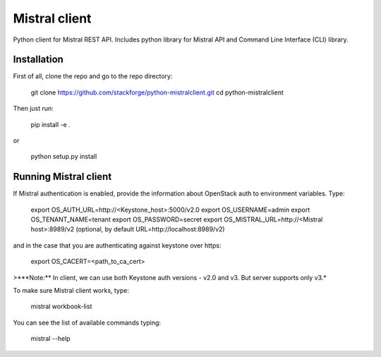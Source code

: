 Mistral client
==============

Python client for Mistral REST API. Includes python library for Mistral API and Command Line Interface (CLI) library.


Installation
------------

First of all, clone the repo and go to the repo directory:

    git clone https://github.com/stackforge/python-mistralclient.git
    cd python-mistralclient

Then just run:

    pip install -e .

or

    python setup.py install


Running Mistral client
----------------------

If Mistral authentication is enabled, provide the information about OpenStack auth to environment variables. Type:

    export OS_AUTH_URL=http://<Keystone_host>:5000/v2.0
    export OS_USERNAME=admin
    export OS_TENANT_NAME=tenant
    export OS_PASSWORD=secret
    export OS_MISTRAL_URL=http://<Mistral host>:8989/v2  (optional, by default URL=http://localhost:8989/v2)

and in the case that you are authenticating against keystone over https:

    export OS_CACERT=<path_to_ca_cert>

>***Note:** In client, we can use both Keystone auth versions - v2.0 and v3. But server supports only v3.*

To make sure Mistral client works, type:

    mistral workbook-list

You can see the list of available commands typing:

    mistral --help



